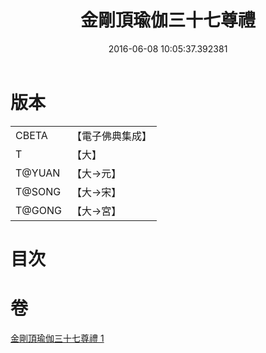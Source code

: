 #+TITLE: 金剛頂瑜伽三十七尊禮 
#+DATE: 2016-06-08 10:05:37.392381

* 版本
 |     CBETA|【電子佛典集成】|
 |         T|【大】     |
 |    T@YUAN|【大→元】   |
 |    T@SONG|【大→宋】   |
 |    T@GONG|【大→宮】   |

* 目次

* 卷
[[file:KR6j0046_001.txt][金剛頂瑜伽三十七尊禮 1]]

